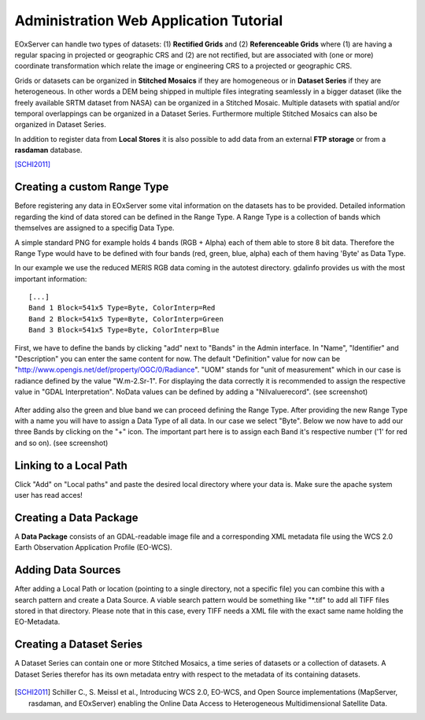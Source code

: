 .. Administration Web Application Tutorial
  #-----------------------------------------------------------------------------
  # $Id$
  #
  # Project: EOxServer <http://eoxserver.org>
  # Authors: Stephan Krause <stephan.krause@eox.at>
  #          Stephan Meissl <stephan.meissl@eox.at>
  #
  #-----------------------------------------------------------------------------
  # Copyright (C) 2011 EOX IT Services GmbH
  #
  # Permission is hereby granted, free of charge, to any person obtaining a copy
  # of this software and associated documentation files (the "Software"), to
  # deal in the Software without restriction, including without limitation the
  # rights to use, copy, modify, merge, publish, distribute, sublicense, and/or
  # sell copies of the Software, and to permit persons to whom the Software is
  # furnished to do so, subject to the following conditions:
  #
  # The above copyright notice and this permission notice shall be included in
  # all copies of this Software or works derived from this Software.
  #
  # THE SOFTWARE IS PROVIDED "AS IS", WITHOUT WARRANTY OF ANY KIND, EXPRESS OR
  # IMPLIED, INCLUDING BUT NOT LIMITED TO THE WARRANTIES OF MERCHANTABILITY,
  # FITNESS FOR A PARTICULAR PURPOSE AND NONINFRINGEMENT. IN NO EVENT SHALL THE
  # AUTHORS OR COPYRIGHT HOLDERS BE LIABLE FOR ANY CLAIM, DAMAGES OR OTHER
  # LIABILITY, WHETHER IN AN ACTION OF CONTRACT, TORT OR OTHERWISE, ARISING 
  # FROM, OUT OF OR IN CONNECTION WITH THE SOFTWARE OR THE USE OR OTHER DEALINGS
  # IN THE SOFTWARE.
  #-----------------------------------------------------------------------------

.. index::
   single: Administration Web Application Tutorial
   single: Administration Web Application

.. _Administration Web Application Tutorial:

Administration Web Application Tutorial
=======================================

EOxServer can handle two types of datasets: (1) **Rectified Grids** and (2)
**Referenceable Grids** where (1) are having a regular spacing in projected or
geographic CRS and (2) are not rectified, but are associated with (one or more)
coordinate transformation which relate the image or engineering CRS to a
projected or geographic CRS.

Grids or datasets can be organized in **Stitched Mosaics** if they are
homogeneous or in **Dataset Series** if they are heterogeneous. In other words a
DEM being shipped in multiple files integrating seamlessly in a bigger dataset
(like the freely available SRTM dataset from NASA) can be organized in a
Stitched Mosaic. Multiple datasets with spatial and/or temporal overlappings can
be organized in a Dataset Series. Furthermore multiple Stitched Mosaics can also
be organized in Dataset Series.

In addition to register data from **Local Stores** it is also possible to
add data from an external **FTP storage** or from a **rasdaman** database.

[SCHI2011]_

Creating a custom Range Type
----------------------------

Before registering any data in EOxServer some vital information on the datasets
has to be provided. Detailed information regarding the kind of data stored can
be defined in the Range Type. A Range Type is a collection of bands which
themselves are assigned to a specifig Data Type.

A simple standard PNG for example holds 4 bands (RGB + Alpha) each of them able
to store 8 bit data. Therefore the Range Type would have to be defined with four
bands (red, green, blue, alpha) each of them having 'Byte' as Data Type.

In our example we use the reduced MERIS RGB data coming in the autotest
directory. gdalinfo provides us with the most important information:
::

    [...]
    Band 1 Block=541x5 Type=Byte, ColorInterp=Red
    Band 2 Block=541x5 Type=Byte, ColorInterp=Green
    Band 3 Block=541x5 Type=Byte, ColorInterp=Blue

First, we have to define the bands by clicking "add" next to "Bands" in the 
Admin interface. In "Name", "Identifier" and "Description" you can enter the
same content for now. The default "Definition" value for now can be
"http://www.opengis.net/def/property/OGC/0/Radiance". "UOM" stands for "unit of
measurement" which in our case is radiance defined by the value "W.m-2.Sr-1".
For displaying the data correctly it is recommended to assign the respective
value in "GDAL Interpretation". NoData values can be defined by adding a
"Nilvaluerecord". (see screenshot)

.. _fig_admin_app_01_add_band:
.. figure:: images/admin_app_01_add_band.png
   :align: center

.. _fig_admin_app_02_create_band1:
.. figure:: images/admin_app_02_create_band1.png
   :align: center

.. _fig_admin_app_03_create_band2:
.. figure:: images/admin_app_03_create_band2.png
   :align: center

After adding also the green and blue band we can proceed defining the Range
Type. After providing the new Range Type with a name you will have to assign a
Data Type of all data. In our case we select "Byte". Below we now have to add
our three Bands by clicking on the "+" icon. The important part here is to
assign each Band it's respective number ('1' for red and so on). (see
screenshot)

.. _fig_admin_app_04_add_rangetype:
.. figure:: images/admin_app_04_add_rangetype.png
   :align: center

Linking to a Local Path
-----------------------

Click "Add" on "Local paths" and paste the desired local directory where your
data is. Make sure the apache system user has read acces!

..
  # Linking to a FTP Storage
  # ------------------------
  # TBD

..
  # Linking to a rasdaman Storage
  # -----------------------------
  # TBD

Creating a Data Package
-----------------------

A **Data Package** consists of an GDAL-readable image file and a corresponding
XML metadata file using the WCS 2.0 Earth Observation Application Profile
(EO-WCS).

.. _fig_admin_app_05_data_package:
.. figure:: images/admin_app_05_data_package.png
   :align: center

..
  # Adding a single Rectified Dataset
  # ---------------------------------
  # TBD

Adding Data Sources
----------------------------

After adding a Local Path or location (pointing to a single directory, not a
specific file) you can combine this with a search pattern and create a Data
Source. A viable search pattern would be something like "*.tif" to add all TIFF
files stored in that directory. Please note that in this case, every TIFF needs
a XML file with the exact same name holding the EO-Metadata.

.. _fig_admin_app_06_add_data_source:
.. figure:: images/admin_app_06_add_data_source.png
   :align: center

.. 
  # Creating a Stitched Mosaic
  # --------------------------
  # TBD

Creating a Dataset Series
-------------------------

A Dataset Series can contain one or more Stitched Mosaics, a time series of
datasets or a collection of datasets. A Dataset Series therefor has its own
metadata entry with respect to the metadata of its containing datasets.

.. _fig_admin_app_07_add_dataset_series:
.. figure:: images/admin_app_07_add_dataset_series.png
   :align: center

.. [SCHI2011] Schiller C., S. Meissl et al., Introducing WCS 2.0, EO-WCS, and Open Source implementations (MapServer, rasdaman, and EOxServer) enabling the Online Data Access to Heterogeneous Multidimensional Satellite Data.
